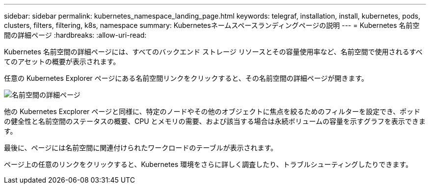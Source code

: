---
sidebar: sidebar 
permalink: kubernetes_namespace_landing_page.html 
keywords: telegraf, installation, install, kubernetes, pods, clusters, filters, filtering, k8s, namespace 
summary: Kubernetesネームスペースランディングページの説明 
---
= Kubernetes 名前空間の詳細ページ
:hardbreaks:
:allow-uri-read: 


[role="lead"]
Kubernetes 名前空間の詳細ページには、すべてのバックエンド ストレージ リソースとその容量使用率など、名前空間で使用されるすべてのアセットの概要が表示されます。

任意の Kubernetes Explorer ページにある名前空間リンクをクリックすると、その名前空間の詳細ページが開きます。

image:Kubernetes_Namespace_Detail_Example_2.png["名前空間の詳細ページ"]

他の Kubernetes Excplorer ページと同様に、特定のノードやその他のオブジェクトに焦点を絞るためのフィルターを設定でき、ポッドの健全性と名前空間のステータスの概要、CPU とメモリの需要、および該当する場合は永続ボリュームの容量を示すグラフを表示できます。

最後に、ページには名前空間に関連付けられたワークロードのテーブルが表示されます。

ページ上の任意のリンクをクリックすると、Kubernetes 環境をさらに詳しく調査したり、トラブルシューティングしたりできます。
